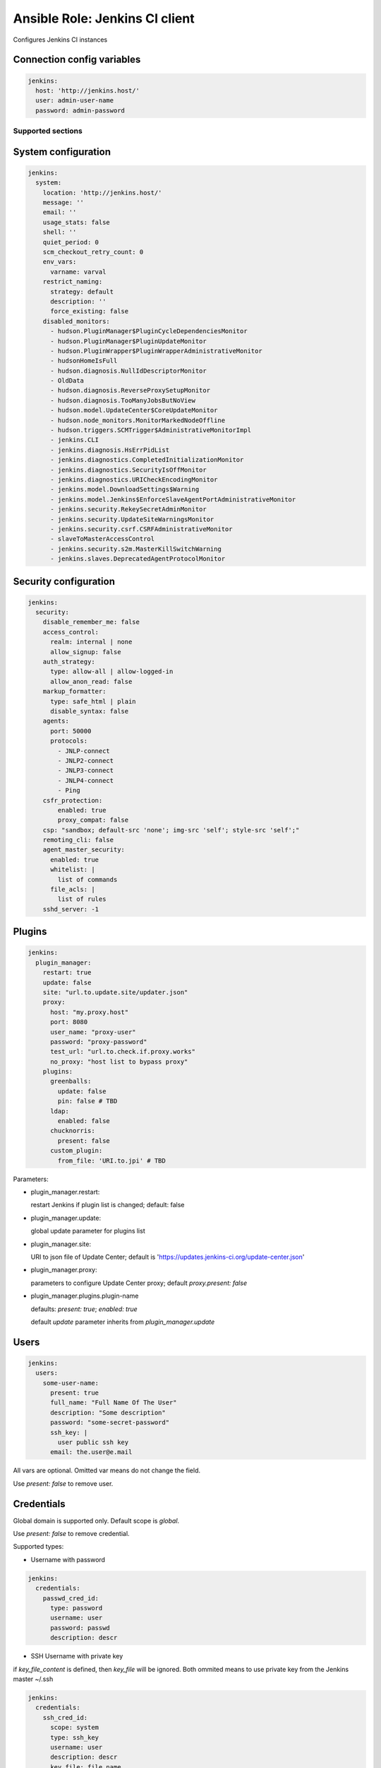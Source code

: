 ===============================
Ansible Role: Jenkins CI client
===============================

.. image:: https://travis-ci.org/dburm/ansible-role-jenkins.svg?branch=master
    :target: https://travis-ci.org/dburm/ansible-role-jenkins

Configures Jenkins CI instances

Connection config variables
---------------------------

.. code-block:: yaml

    jenkins:
      host: 'http://jenkins.host/'
      user: admin-user-name
      password: admin-password


Supported sections
==================

System configuration
--------------------

.. code-block:: yaml

    jenkins:
      system:
        location: 'http://jenkins.host/'
        message: ''
        email: ''
        usage_stats: false
        shell: ''
        quiet_period: 0
        scm_checkout_retry_count: 0
        env_vars:
          varname: varval
        restrict_naming:
          strategy: default
          description: ''
          force_existing: false
        disabled_monitors:
          - hudson.PluginManager$PluginCycleDependenciesMonitor
          - hudson.PluginManager$PluginUpdateMonitor
          - hudson.PluginWrapper$PluginWrapperAdministrativeMonitor
          - hudsonHomeIsFull
          - hudson.diagnosis.NullIdDescriptorMonitor
          - OldData
          - hudson.diagnosis.ReverseProxySetupMonitor
          - hudson.diagnosis.TooManyJobsButNoView
          - hudson.model.UpdateCenter$CoreUpdateMonitor
          - hudson.node_monitors.MonitorMarkedNodeOffline
          - hudson.triggers.SCMTrigger$AdministrativeMonitorImpl
          - jenkins.CLI
          - jenkins.diagnosis.HsErrPidList
          - jenkins.diagnostics.CompletedInitializationMonitor
          - jenkins.diagnostics.SecurityIsOffMonitor
          - jenkins.diagnostics.URICheckEncodingMonitor
          - jenkins.model.DownloadSettings$Warning
          - jenkins.model.Jenkins$EnforceSlaveAgentPortAdministrativeMonitor
          - jenkins.security.RekeySecretAdminMonitor
          - jenkins.security.UpdateSiteWarningsMonitor
          - jenkins.security.csrf.CSRFAdministrativeMonitor
          - slaveToMasterAccessControl
          - jenkins.security.s2m.MasterKillSwitchWarning
          - jenkins.slaves.DeprecatedAgentProtocolMonitor

Security configuration
----------------------

.. code-block:: yaml

    jenkins:
      security:
        disable_remember_me: false
        access_control:
          realm: internal | none
          allow_signup: false
        auth_strategy:
          type: allow-all | allow-logged-in
          allow_anon_read: false
        markup_formatter:
          type: safe_html | plain
          disable_syntax: false
        agents:
          port: 50000
          protocols:
            - JNLP-connect
            - JNLP2-connect
            - JNLP3-connect
            - JNLP4-connect
            - Ping
        csfr_protection:
            enabled: true
            proxy_compat: false
        csp: "sandbox; default-src 'none'; img-src 'self'; style-src 'self';"
        remoting_cli: false
        agent_master_security:
          enabled: true
          whitelist: |
            list of commands
          file_acls: |
            list of rules
        sshd_server: -1

Plugins
-------

.. code-block:: yaml

    jenkins:
      plugin_manager:
        restart: true
        update: false
        site: "url.to.update.site/updater.json"
        proxy:
          host: "my.proxy.host"
          port: 8080
          user_name: "proxy-user"
          password: "proxy-password"
          test_url: "url.to.check.if.proxy.works"
          no_proxy: "host list to bypass proxy"
        plugins:
          greenballs:
            update: false
            pin: false # TBD
          ldap:
            enabled: false
          chucknorris:
            present: false
          custom_plugin:
            from_file: 'URI.to.jpi' # TBD

Parameters:

- plugin_manager.restart:

  restart Jenkins if plugin list is changed; default: false

- plugin_manager.update:

  global update parameter for plugins list

- plugin_manager.site:

  URI to json file of Update Center; default is
  'https://updates.jenkins-ci.org/update-center.json'

- plugin_manager.proxy:

  parameters to configure Update Center proxy;
  default `proxy.present: false`

- plugin_manager.plugins.plugin-name

  defaults: `present: true`; `enabled: true`

  default `update` parameter inherits from `plugin_manager.update`


Users
-----

.. code-block:: yaml

    jenkins:
      users:
        some-user-name:
          present: true
          full_name: "Full Name Of The User"
          description: "Some description"
          password: "some-secret-password"
          ssh_key: |
            user public ssh key
          email: the.user@e.mail

All vars are optional. Omitted var means do not change the field.

Use `present: false` to  remove user.

Credentials
-----------

Global domain is supported only. Default scope is `global`.

Use `present: false` to  remove credential.

Supported types:

- Username with password

.. code-block:: yaml

    jenkins:
      credentials:
        passwd_cred_id:
          type: password
          username: user
          password: passwd
          description: descr

- SSH Username with private key

if `key_file_content` is defined, then `key_file` will be ignored.
Both ommited means to use private key from the Jenkins master ~/.ssh

.. code-block:: yaml

    jenkins:
      credentials:
        ssh_cred_id:
          scope: system
          type: ssh_key
          username: user
          description: descr
          key_file: file_name
          key_file_content: |
            content
          passphrase: pass

Agents
------

Common settings:

.. code-block:: yaml

    jenkins:
      agents:
        myAgentName:
          remote_home: /var/jenkins_home                           # optional
          description: 'SSH Agent'                                 # optional
          executors: 5                                             # optional
          mode: exclusive                                          # optional
          retention_strategy: Demand                               # optional
          labels:                                                  # optional
            - my_label1
            - my_label2
          env_vars:                                                # optional
            varname: varval
          job_env:                                                 # optional
            unset_system_env: true
            props_file_path: 'some/file'

Master node settings:

.. code-block:: yaml

    jenkins:
      agents:
        master:
          executors: 5
          mode: exclusive
          labels:
            - my_label1
            - my_label2
          env_vars:
            varname: varval

Supported launchers:

- SSH

.. code-block:: yaml

    jenkins:
      agents:
        sshAgentName:
          description: 'SSH Agent'
          mode: normal
          launcher:
            type: ssh
            host: 'agent.host.or.ip'
            credential_id: 'master-cred-id'
            host_verification: NonVerifyingKeyVerificationStrategy # optional
            port: 22444                                            # optional
            java_path: '/path/to/java'                             # optional
            jvm_opts: 'some java opts'                             # optional
            start_prefix: 'some prefix'                            # optional
            start_suffix: 'some suffix'                            # optional
            timeout: 60                                            # optional
            retry_count: 5                                         # optional
            retry_wait: 5                                          # optional

- JNLP

.. code-block:: yaml

    jenkins:
      agents:
        lnlpAgentName:
          description: 'JNLP Agent'
          retention_strategy: Always
          launcher:
            type: jnlp
            tunnel: 'mytunnel:50000'                               # optional
            jvm_opts: 'some java opts'                             # optional
            disable_workdir: true                                  # optional
            custom_workdir: '/home/jen'                            # optional
            internal_data_dir: 'temp'                              # optional
            fail_on_missing_workspace: true                        # optional

Mailer plugin configuration
---------------------------

.. code-block:: yaml

    jenkins:
      mailer:
        host: 'mail.server'
        port: 25
        suffix: ''
        reply_to: ''
        ssl: false
        charset: UTF-8
        username: 'smtpUserName'
        password: 'smtpPassword'

Script Security plugin configuration
------------------------------------

.. code-block:: yaml

    jenkins:
      script_approval:
        approved:
          - field java.util.ArrayList size
        acl_approved:
          - method java.lang.Class getMethods
          - method java.util.Map size
          - method groovy.lang.GString getBytes

Matrix Authorization Strategy plugin configuration
--------------------------------------------------

.. code-block:: yaml

    jenkins:
      security:
        auth_strategy:
          type: matrix | project_matrix
          permissions:
            anonymous:
              - Overall/Read
            authenticated:
              - Overall/Administer
            admin:
              - hudson.model.Hudson.ADMINISTER

LDAP plugin configuration
-------------------------

.. code-block:: yaml

    jenkins:
      security:
        access_control:
          realm: ldap
          ldap:
            login_case_sensitivity: sensitive | insensitive | sensitive_email
            group_case_sensitivity: sensitive | insensitive | sensitive_email
            disable_email_resolver: false
            disable_role_backward_compatibility: true
            enable_cache: true
            cache_size: 20
            cache_ttl: 30
            servers:
              - server: 'ldap://ldap.domain.name'
                root_dn: 'dc=domain,dc=name'
                allow_blank_root_dn: false
                user_search_base: ou=people
                user_search_filter: 'uid={0}'
                group_search_base: ou=groups
                group_search_filter: 'gid={0}'
                group_membership: user | group
                group_membership_param: memberOf
                manager_dn: 'cn=manager'
                manager_password: secret-password
                displayname_attribute: displayname
                email_attribute: mail
                ignore_if_unavailable: false
                environment_properties:
                    name1: value1

Simple Theme plugin configuration
---------------------------------

.. code-block:: yaml

    jenkins:
      theme:
        css_url: https://cdn.rawgit.com/afonsof/jenkins-material-theme/gh-pages/dist/material-blue-grey.css
        extra_css: ''
        js_url: ''
        favicon_url: ''


Supported plugins
=================

- `Simple Theme <https://plugins.jenkins.io/simple-theme-plugin>`_
- `LDAP <https://plugins.jenkins.io/ldap>`_
- `Script Security <https://plugins.jenkins.io/script-security>`_
- `Credentials <https://plugins.jenkins.io/credentials>`_
- `SSH Credentials <https://plugins.jenkins.io/ssh-credentials>`_
- `Mailer <https://plugins.jenkins.io/mailer>`_
- `SSH Slaves <https://plugins.jenkins.io/ssh-slaves>`_
- `OWASP Markup Formatter <https://plugins.jenkins.io/antisamy-markup-formatter>`_
- `Matrix Authorization Strategy <https://plugins.jenkins.io/matrix-auth>`_

